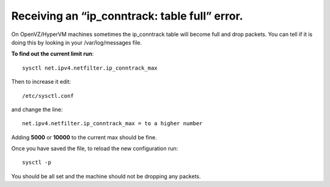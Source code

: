Receiving an “ip_conntrack: table full” error.
==============================================

On OpenVZ/HyperVM machines sometimes the ip_conntrack table will become full and drop packets. You can tell if it is doing this by looking in your /var/log/messages file.

**To find out the current limit run**::

    sysctl net.ipv4.netfilter.ip_conntrack_max

Then to increase it edit::

    /etc/sysctl.conf

and change the line::

    net.ipv4.netfilter.ip_conntrack_max = to a higher number

Adding **5000** or **10000** to the current max should be fine.

Once you have saved the file, to reload the new configuration run::

    sysctl -p

You should be all set and the machine should not be dropping any packets.
